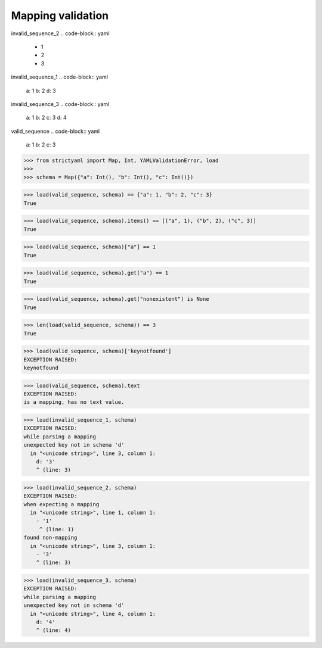 Mapping validation
==================

invalid_sequence_2
.. code-block:: yaml

  - 1
  - 2
  - 3

invalid_sequence_1
.. code-block:: yaml

  a: 1
  b: 2
  d: 3

invalid_sequence_3
.. code-block:: yaml

  a: 1
  b: 2
  c: 3
  d: 4

valid_sequence
.. code-block:: yaml

  a: 1
  b: 2
  c: 3

.. code-block:: python

  >>> from strictyaml import Map, Int, YAMLValidationError, load
  >>> 
  >>> schema = Map({"a": Int(), "b": Int(), "c": Int()})

.. code-block:: python

  >>> load(valid_sequence, schema) == {"a": 1, "b": 2, "c": 3}
  True

.. code-block:: python

  >>> load(valid_sequence, schema).items() == [("a", 1), ("b", 2), ("c", 3)]
  True

.. code-block:: python

  >>> load(valid_sequence, schema)["a"] == 1
  True

.. code-block:: python

  >>> load(valid_sequence, schema).get("a") == 1
  True

.. code-block:: python

  >>> load(valid_sequence, schema).get("nonexistent") is None
  True

.. code-block:: python

  >>> len(load(valid_sequence, schema)) == 3
  True

.. code-block:: python

  >>> load(valid_sequence, schema)['keynotfound']
  EXCEPTION RAISED:
  keynotfound

.. code-block:: python

  >>> load(valid_sequence, schema).text
  EXCEPTION RAISED:
  is a mapping, has no text value.

.. code-block:: python

  >>> load(invalid_sequence_1, schema)
  EXCEPTION RAISED:
  while parsing a mapping
  unexpected key not in schema 'd'
    in "<unicode string>", line 3, column 1:
      d: '3'
      ^ (line: 3)

.. code-block:: python

  >>> load(invalid_sequence_2, schema)
  EXCEPTION RAISED:
  when expecting a mapping
    in "<unicode string>", line 1, column 1:
      - '1'
       ^ (line: 1)
  found non-mapping
    in "<unicode string>", line 3, column 1:
      - '3'
      ^ (line: 3)

.. code-block:: python

  >>> load(invalid_sequence_3, schema)
  EXCEPTION RAISED:
  while parsing a mapping
  unexpected key not in schema 'd'
    in "<unicode string>", line 4, column 1:
      d: '4'
      ^ (line: 4)


